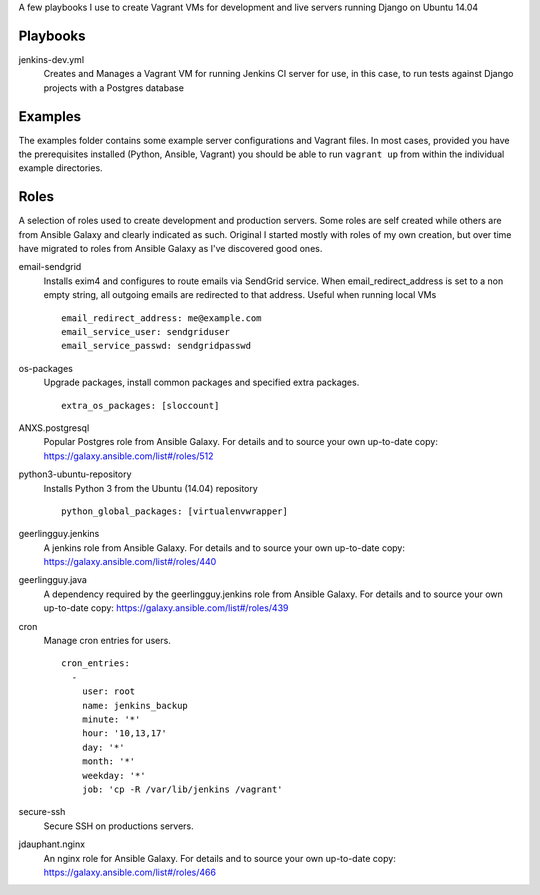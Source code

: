 A few playbooks I use to create Vagrant VMs for development and live servers
running Django on Ubuntu 14.04

Playbooks
=========

jenkins-dev.yml
  Creates and Manages a Vagrant VM for running Jenkins CI server for use,
  in this case, to run tests against Django projects with a Postgres 
  database

Examples
========

The examples folder contains some example server configurations and Vagrant files.
In most cases, provided you have the prerequisites installed
(Python, Ansible, Vagrant) you
should be able to run ``vagrant up`` from within the individual example directories.

  
Roles
=====

A selection of roles used to create development and production servers.
Some roles are self created while others are from Ansible Galaxy and
clearly indicated as such. Original I started mostly with roles of my
own creation, but over time have migrated to roles from Ansible
Galaxy as I've discovered good ones.

email-sendgrid
  Installs exim4 and configures to route emails via SendGrid service. When
  email_redirect_address is set to a non empty string, all outgoing 
  emails are redirected to that address. Useful when running local VMs
  ::
    email_redirect_address: me@example.com
    email_service_user: sendgriduser
    email_service_passwd: sendgridpasswd

os-packages
  Upgrade packages, install common packages and specified extra packages.
  ::
    extra_os_packages: [sloccount]
  
ANXS.postgresql
  Popular Postgres role from Ansible Galaxy. For details and to source your own 
  up-to-date copy: https://galaxy.ansible.com/list#/roles/512
  
python3-ubuntu-repository
  Installs Python 3 from the Ubuntu (14.04) repository
  :: 
    python_global_packages: [virtualenvwrapper]
  
geerlingguy.jenkins
  A jenkins role from Ansible Galaxy. For details and to source your own 
  up-to-date copy: https://galaxy.ansible.com/list#/roles/440
  
geerlingguy.java
  A dependency required by the geerlingguy.jenkins role from Ansible Galaxy. 
  For details and to source your own up-to-date copy: 
  https://galaxy.ansible.com/list#/roles/439
  
cron
  Manage cron entries for users.
  ::
    cron_entries:
      -
        user: root
        name: jenkins_backup
        minute: '*'
        hour: '10,13,17'
        day: '*'
        month: '*'
        weekday: '*'
        job: 'cp -R /var/lib/jenkins /vagrant'

secure-ssh
  Secure SSH on productions servers.

jdauphant.nginx
  An nginx role for Ansible Galaxy. For details and to source your own
  up-to-date copy: https://galaxy.ansible.com/list#/roles/466
